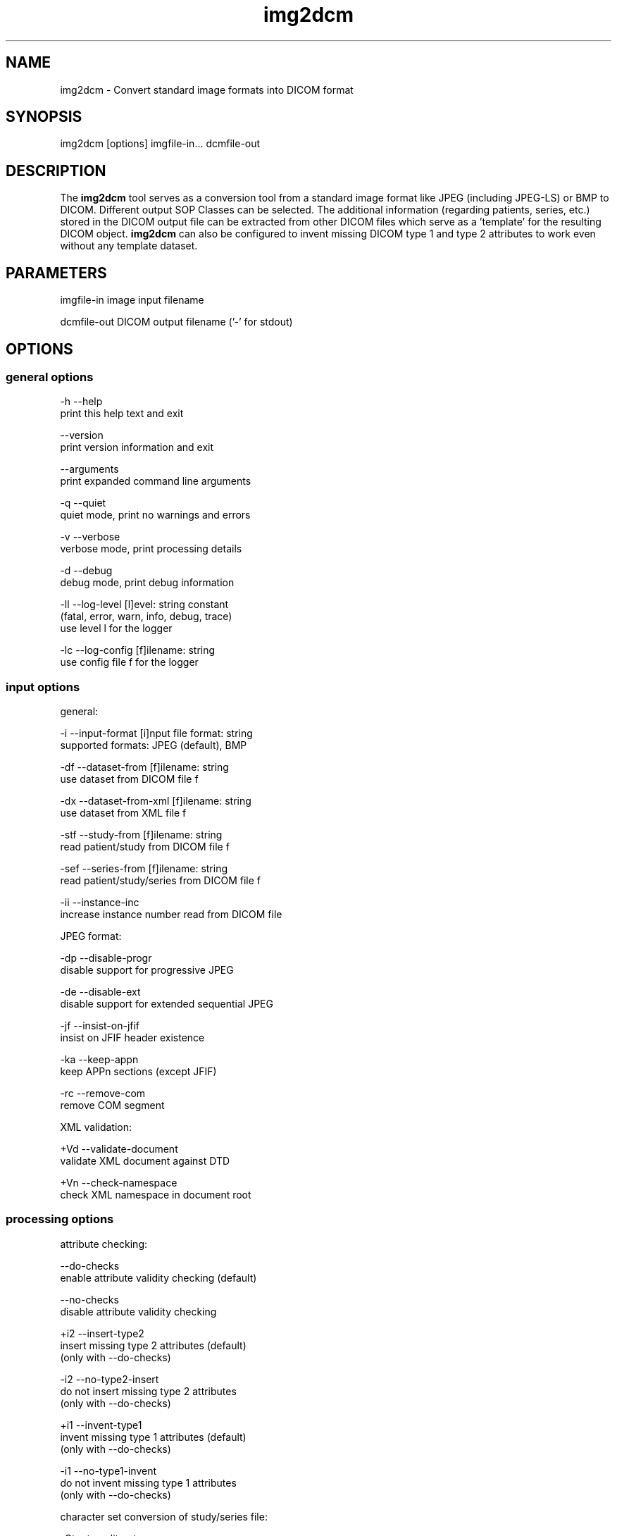 .TH "img2dcm" 1 "Thu Dec 19 2023" "Version 3.6.8" "OFFIS DCMTK" \" -*- nroff -*-
.nh
.SH NAME
img2dcm \- Convert standard image formats into DICOM format

.SH "SYNOPSIS"
.PP
.PP
.nf
img2dcm [options] imgfile-in\&.\&.\&. dcmfile-out
.fi
.PP
.SH "DESCRIPTION"
.PP
The \fBimg2dcm\fP tool serves as a conversion tool from a standard image format like JPEG (including JPEG-LS) or BMP to DICOM\&. Different output SOP Classes can be selected\&. The additional information (regarding patients, series, etc\&.) stored in the DICOM output file can be extracted from other DICOM files which serve as a 'template' for the resulting DICOM object\&. \fBimg2dcm\fP can also be configured to invent missing DICOM type 1 and type 2 attributes to work even without any template dataset\&.
.SH "PARAMETERS"
.PP
.PP
.nf
imgfile-in   image input filename

dcmfile-out  DICOM output filename ('-' for stdout)
.fi
.PP
.SH "OPTIONS"
.PP
.SS "general options"
.PP
.nf
  -h    --help
          print this help text and exit

        --version
          print version information and exit

        --arguments
          print expanded command line arguments

  -q    --quiet
          quiet mode, print no warnings and errors

  -v    --verbose
          verbose mode, print processing details

  -d    --debug
          debug mode, print debug information

  -ll   --log-level  [l]evel: string constant
          (fatal, error, warn, info, debug, trace)
          use level l for the logger

  -lc   --log-config  [f]ilename: string
          use config file f for the logger
.fi
.PP
.SS "input options"
.PP
.nf
general:

  -i    --input-format  [i]nput file format: string
          supported formats: JPEG (default), BMP

  -df   --dataset-from  [f]ilename: string
          use dataset from DICOM file f

  -dx   --dataset-from-xml  [f]ilename: string
          use dataset from XML file f

  -stf  --study-from  [f]ilename: string
          read patient/study from DICOM file f

  -sef  --series-from  [f]ilename: string
          read patient/study/series from DICOM file f

  -ii   --instance-inc
          increase instance number read from DICOM file

JPEG format:

  -dp   --disable-progr
          disable support for progressive JPEG

  -de   --disable-ext
          disable support for extended sequential JPEG

  -jf   --insist-on-jfif
          insist on JFIF header existence

  -ka   --keep-appn
          keep APPn sections (except JFIF)

  -rc   --remove-com
          remove COM segment

XML validation:

  +Vd   --validate-document
          validate XML document against DTD

  +Vn   --check-namespace
          check XML namespace in document root
.fi
.PP
.SS "processing options"
.PP
.nf
attribute checking:

        --do-checks
          enable attribute validity checking (default)

        --no-checks
          disable attribute validity checking

  +i2   --insert-type2
          insert missing type 2 attributes (default)
          (only with --do-checks)

  -i2   --no-type2-insert
          do not insert missing type 2 attributes
          (only with --do-checks)

  +i1   --invent-type1
          invent missing type 1 attributes (default)
          (only with --do-checks)

  -i1   --no-type1-invent
          do not invent missing type 1 attributes
          (only with --do-checks)

character set conversion of study/series file:

  -Ct   --transliterate
          try to approximate characters that cannot be
          represented through similar looking characters

  -Cd   --discard-illegal
          discard characters that cannot be represented
          in destination character set

other processing options:

  -k    --key  [k]ey: gggg,eeee='str', path or dictionary name='str'
          add further attribute
.fi
.PP
.SS "output options"
.PP
.nf
target SOP class:

  -sc   --sec-capture
          write Secondary Capture SOP class (default)

  -nsc  --new-sc
          write new Secondary Capture SOP classes

  -vlp  --vl-photo
          write Visible Light Photographic SOP class

  -oph  --oph-photo
          write Ophthalmic Photography SOP classes

output file format:

  +F    --write-file
          write file format (default)

  -F    --write-dataset
          write data set without file meta information

group length encoding:

  +g=   --group-length-recalc
          recalculate group lengths if present (default)

  +g    --group-length-create
          always write with group length elements

  -g    --group-length-remove
          always write without group length elements

length encoding in sequences and items:

  +e    --length-explicit
          write with explicit lengths (default)

  -e    --length-undefined
          write with undefined lengths

data set trailing padding (not with --write-dataset):

  -p    --padding-off
          no padding (implicit if --write-dataset)

  +p    --padding-create  [f]ile-pad [i]tem-pad: integer
          align file on multiple of f bytes
          and items on multiple of i bytes
.fi
.PP
.SH "NOTES"
.PP
.SS "Attribute Sources"
For converting a general image format into DICOM format, the \fBimg2dcm\fP application may be fed with some additional input for filling mandatory (and optional) attributes in the new DICOM file like patient, study and series information\&. This information can be collected using different approaches, which can be combined and are applied to the result file in the following order:
.PP
.IP "\(bu" 2
Using the \fI--dataset-from\fP option \fBimg2dcm\fP is forced to import attributes from an existing DICOM file\&. The given DICOM file is fully imported and serves as the basis for all further export operations\&. As an exception, the SOP Instance UID is not copied by this option\&. Also image related data like Rows, Columns etc\&. is exchanged during conversion\&. Note that \fBimg2dcm\fP does not check any other attribute values for validity, e\&.g\&. it does not look into sequences to adapt any attributes to the new object (referenced images etc\&.)\&. Therefore, it is recommended to use the templates in the data directory for (old) SC and VLP objects\&. See also section 'Input Templates'\&. As an alternative to option \fI--dataset-from\fP the mutually exclusive option \fI--dataset-from-xml\fP can be used\&. In this case, however, the file must contain XML data in the format as produced by \fBdcm2xml\fP\&.
.IP "\(bu" 2
The \fI--study-from\fP and \fI--series-from\fP options can be used to import patient, study and series information from an existing DICOM file\&. If \fI--series-from\fP is specified, then the given DICOM file is opened by \fBimg2dcm\fP and all mandatory information down to the series level is imported\&. Note that this includes patient, study and series information\&. In case of \fI--study-from\fP, the series information is excluded\&. Using \fI--study-from\fP and \fI--series-from\fP at the same time does make sense\&. If both options are provided on the command line, the rightmost option wins\&. The following attributes are taken over:
.PP
.nf
      Patient Level:
        Patient's Name
        Patient ID
        Patient's Sex
        Patient's Birth Date
        Specific Character Set

      Study Level:
        Study Instance UID
        Study Date
        Study Time
        Referring Physician's Name
        Study ID
        Accession Number

      Series Level (only in case of option --series-from):
        Series Instance UID
        Series Number
        Manufacturer
.fi
.PP

.IP "\(bu" 2
With the \fI--insert-type2\fP and \fI--invent-type1\fP options (both enabled per default), missing attributes (type 2 attributes) and/or missing attribute values (for type 1 attributes) are automatically added and invented by \fBimg2dcm\fP\&. Please note that these options are only evaluated if option \fI--do-checks\fP is enabled (default)\&. If the \fI--no-checks\fP options is enabled, no automatic attribute insertion will take place\&.
.IP "\(bu" 2
The \fI--key\fP option can be used to add further attributes to the DICOM output file\&. It is also possible to specify sequences, items and nested attributes using the \fI--key\fP option\&. In these cases, a special 'path' notation has to be used\&. Details on this path notation can be found in the documentation of \fBdcmodify\fP\&. The \fI--key\fP option can be present more than once\&. The value part (after the '=') may be absent causing the attribute to be set with zero length\&. Please be advised that the \fI--key\fP option is applied at the very end, just before saving the DICOM file, so there is no value checking whatsoever\&.
.PP
.SS "UIDs"
New Study and Series Instance UIDs are generated \fBif necessary\fP after applying the \fI--study-from\fP and \fI--series-from\fP options\&. If Study Instance UID or Series Instance UID are not present after these steps, they are newly generated, independently from each other\&.
.PP
A contrary behavior is chosen for the SOP Instance UID that one could expect to be taken over when using the \fI--dataset-from\fP or \fI--dataset-from-xml\fP option\&. This is \fBnot\fP the case, the SOP Instance UID is \fBnot\fP copied to the new object\&. This should be the desirable behavior for most use cases\&. However, if a certain SOP Instance UID should be inserted into the new object, the \fI--key\fP option should be used\&.
.SS "Input Templates"
For supporting the conversion into DICOM, \fBimg2dcm\fP comes with some pre-defined templates which can be used for the \fI--dataset-from\fP option (see sample files \fISC\&.dump\fP and \fIVLP\&.dump\fP)\&. These templates should be filled with the desired values and then must be dumped (converted) to a DICOM file before actually being used with \fBimg2dcm\fP\&. Use \fBdump2dcm\fP to convert the dump to DICOM\&. Example:
.PP
.PP
.nf
  dump2dcm SC\&.dump SC\&.dcm
.fi
.PP
.PP
For Ophthalmic Photography images, XML templates are provided (see sample file \fIOP_template_utf_8\&.xml\fP and \fIOP_template_latin_1\&.xml\fP)\&.
.PP
It is possible to use any DICOM file as a template\&. Please note that the complete DICOM dataset is imported; hence, it should be assured that only attributes are present which should be part of the constructed DICOM object\&. The SOP Class UID and the Pixel Data attributes (including attributes like Rows, Columns etc\&.) are not copied but replaced by \fBimg2dcm\fP during conversion\&.
.SS "Character Sets"
When an input template is loaded using \fI--dataset-from\fP or \fI--dataset-from-xml\fP, the specific character set of that template is used for the generated DICOM file\&. If the \fI--study-from\fP or \fI--series-from\fP options are used additionally, \fBimg2dcm\fP will try to convert the character set of these attributes to that of the template, and will report an error if that is not possible\&.
.PP
If the \fI--study-from\fP or \fI--series-from\fP options are used without a template, the specific character set of this source is used for the generated DICOM file\&. Any keys specified on the command line with the \fI--key\fP option are treated as raw bytes and override any attributes that may already be present due to a template or study/series file\&. Therefore, care should be taken to not specify a specific character set on the command line if one might be loaded from another file\&. It is also the user's responsibility to ensure that attribute values specified on the command line use the correct encoding, as no conversion will take place before the values are stored in the DICOM file\&.
.SS "Input Plugins"
The \fBimg2dcm\fP application currently supports the JPEG and the BMP image format as input\&.
.SS "JPEG Input Plugin"
For JPEG, the original JPEG from the source file is not decoded but extracted and slightly transformed (e\&.g\&. JFIF header is cut off) to allow fast conversion of even big JPEG files without the need of decoding and re-encoding\&. The JPEG plugin chooses the necessary output transfer syntax automatically depending on the actual encoding of the data inside the JPEG file\&. Therefore, the following Transfer Syntaxes (and their corresponding JPEG encodings) are used by the JPEG plugin:
.PP
.IP "\(bu" 2
JPEG Coding Process 1
.br
 Baseline, Lossy, Non-Hierarchical, Sequential, DCT, Huffman, 8 Bit
.br
 Transfer Syntax UID = 1\&.2\&.840\&.10008\&.1\&.2\&.4\&.50
.IP "\(bu" 2
JPEG Coding Process 2 (8-bit) and 4 (12-bit)
.br
 Extended, Lossy, Non-Hierarchical, Sequential, DCT, Huffman, 8/12 Bit
.br
 Transfer Syntax UID = 1\&.2\&.840\&.10008\&.1\&.2\&.4\&.51
.IP "\(bu" 2
JPEG Coding Process 10 (8-bit) and 12 (12-bit)
.br
 Full Progression, lossy, Non-Hierarch\&., Progressive, DCT, Huffman, 8/12 Bit
.br
 Transfer Syntax UID = 1\&.2\&.840\&.10008\&.1\&.2\&.4\&.55
.PP
.PP
Color and grayscale images are supported\&.
.PP
The support for the Extended JPEG Transfer Syntax can be disabled (\fI--disable-ext\fP option) as well as the support for the (retired) Progressive JPEG Transfer Syntax (\fI--disable-progr\fP option)\&.
.PP
JPEG lossless encoding as well as any arithmetic or hierarchical JPEG encoding modes are not supported by the plugin\&.
.PP
JFIF (JPEG File Interchange Format) information facilitates optional APPn markers in a JPEG file\&. Many digital cameras do not integrate such JFIF information into the JPEG output they create\&. For example, JFIF contains information about the pixel aspect ratio of the compressed image\&. If you want the \fBimg2dcm\fP application to insist on a JFIF header in the JPEG stream, you can use the option \fI--insist-on-jfif\fP which will abort if no JFIF information can be found\&. By default, missing JFIF information is ignored\&.
.PP
For DICOM it is kind of a 'gray zone', whether the integration of JFIF (or any other APPn) data into the DICOM object's internal JPEG stream is allowed or not\&. However, the most reliable approach is to cut those markers and their information off the JPEG stream\&. This approach is also taken by the \fBimg2dcm\fP application\&. By default, all APPn markers are cut off from the original JPEG stream\&. However, if you want to keep other APPn markers than JFIF (e\&.g\&. EXIF information) inside the DICOM stream, the option \fI--keep-appn\fP does the trick\&. It should also be slightly faster than cutting off APPn information, because it is not necessary to scan the whole JPEG stream for such data\&. As stated before, JFIF information is always removed by \fBimg2dcm\fP\&. However, when using this option, the APP2 marker is retained, but \fBimg2dcm\fP does not create an equivalent ICC Profile (0028,2000) attribute\&.
.SS "JPEG-LS Input Plugin"
The JPEG-LS plugin has been integrated directly into the main JPEG plugin\&. There is no need for the user to explicitly state in advance if input is JPEG or JPEG-LS\&.
.PP
For JPEGL-LS, the original JPEG-LS from the source file is not decoded but extracted and slightly transformed (e\&. g\&. APP8 marker is cut off) to allow fast conversion of even big JPEG-LS files without the need of decoding and re-encoding\&.
.PP
The JPEG-LS plugin chooses the necessary output transfer syntax automatically depending on the actual encoding of the data inside the JPEG-LS file\&. Therefore, the following Transfer Syntaxes (and there corresponding JPEG-LS encodings) are used by the JPEG-LS plugin:
.PP
.IP "\(bu" 2
JPEG-LS Lossless Image Compression
.br
 Transfer Syntax UID = 1\&.2\&.840\&.10008\&.1\&.2\&.4\&.80
.IP "\(bu" 2
JPEG-LS Lossy (Near-Lossless) Image Compression
.br
 Transfer Syntax UID = 1\&.2\&.840\&.10008\&.1\&.2\&.4\&.81
.PP
.PP
Color and grayscale images are supported\&. CP-1843 enforce that the value of Planar Configuration (0028,0006) is irrelevant since the manner of encoding components is specified in the JPEG-LS bit stream as component, line or sample interleaved, hence it shall be set to 0\&. Since no color transformation specific for JPEG-LS is currently defined in DICOM, it is assumed that the JPEG-LS stream is encoded in RGB color space\&.
.PP
For DICOM it is clear that SPIFF header should not be present in the DICOM object's internal JPEG-LS stream\&. The plugin will simply rejects any input JPEG-LS file containing a SPIFF header at marker APP8\&.
.PP
By default, all APPn markers are cut off from the original JPEG-LS stream\&. However, if you want to keep APPn markers (e\&.g\&. APP8/HP color transform information, aka 'mrfx') inside the DICOM stream, the option \fI--keep-appn\fP does the trick\&. Pay attention that the plugin will check the actual color transform specified in the APP8/HP marker\&. Since DICOM does not allow any color transform to be specified in the APP8 marker, only a value of \fC0\fP (no color transform) is accepted\&.
.SS "BMP Input Plugin"
\fBimg2dcm\fP supports BMP as input format\&. However, so far only the most common BMP images are supported\&. In particular, BMP images which use bit fields or run length encoding will be rejected\&. Such images are uncommon\&. Input images will either be converted into a DICOM image with RGB color model and a bit depth of 24, or into an image with MONOCHROME2 color model an 8 bits per pixel\&. There are no specific options for fine-tuning BMP format conversion\&.
.SS "Output Plugins"
The desired output SOP Class can be selected on the command line\&. Currently, export plugins for the Secondary Capture Image SOP Class (default, option \fI-sc\fP), the Multiframe Secondary Capture Image SOP Classes (option \fI-nsc\fP), Visible Light Photographic Image SOP Class (option \fI-vl\fP), and the Ophthalmic Photography Image SOP Classes (option \fI-oph\fP) are available\&. Please note that the first one is deprecated according to the DICOM standard but is selected as a default because it is widely supported\&. Future versions of \fBimg2dcm\fP might provide further output plugins for other SOP Classes\&.
.PP
For the new Secondary Capture SOP Classes, it is not possible to specify which specific SOP Class should be used for output\&. That is because these new SOP classes are differentiated from each other by color depth (1/8/16) and the fact whether the image is black/white or color\&. That is why \fBimg2dcm\fP decides during conversion, which output SOP Class is suitable for a given source image\&.
.SH "EXAMPLES"
.PP
Here are some examples that show how the \fBimg2dcm\fP application can be used\&.
.PP
.IP "1." 4
img2dcm image\&.jpg out\&.dcm
.br
 Read JPEG file 'image\&.jpg', convert to the old Secondary Capture SOP Class and save the result to DICOM file 'out\&.dcm'\&. This is the easiest way of using \fBimg2dcm\fP\&. Any type 1 and type 2 attributes required for writing valid objects of this SOP Class are inserted automatically\&.
.IP "2." 4
img2dcm -i BMP image\&.bmp out\&.dcm
.br
 Same as above but tells \fBimg2dcm\fP to read a BMP file instead of JPEG\&.
.IP "3." 4
img2dcm image\&.jpg out\&.dcm -vlp -k 'PatientName=Bond^James'
.br
 Same as first example, but writes Visible Light Photographic Image object to 'out\&.dcm' and sets PatientName to 'Bond^James' which otherwise would be left empty\&.
.IP "4." 4
img2dcm image\&.jpg out\&.dcm --series-from template\&.dcm -k 'PatientName=Bond^James'
.br
 Same as 1), but imports patient/study/series information from DICOM file 'template\&.dcm'\&. Please note that attribute PatientName will contain 'Bond^James' at the end, any value from 'template\&.dcm' will be overwritten\&. That is, because the -k option is applied at the very end of the conversion pipeline (see above)\&.
.IP "5." 4
img2dcm image\&.jpg out\&.dcm --no-checks
.br
 Same as 1), but does not perform any attribute checking and no type 1 and type 2 attribute insertion! So in this case, an invalid DICOM object would be generated\&. This can be interesting if the output file is not meant to be completed but will undergo further transformations, e\&.g\&. adding attributes using \fBdcmodify\fP\&. Only use option \fI--no-checks\fP if you know what you are doing!
.IP "6." 4
img2dcm image\&.jpg out\&.dcm --no-type1-invent
.br
 Same as 1), but does not insert missing type 1 attributes and/or their values\&. Type 2 attributes will be inserted\&. Note that in this case it must be assured that all type 1 attributes are provided by other means, i\&.e\&. by adding them with the \fI--key\fP option\&. Otherwise, \fBimg2dcm\fP will report an error and will stop converting\&.
.IP "7." 4
img2dcm image\&.jpg out\&.dcm --keep-appn --insist-on-jfif
.br
 Same as 1), but takes over APPn information like EXIF into the DICOM object's resulting JPEG stream\&. Further, \fI--insist-on-jfif\fP will force \fBimg2dcm\fP to abort if no JFIF information is existent in the source file\&.
.PP
.SH "LOGGING"
.PP
The level of logging output of the various command line tools and underlying libraries can be specified by the user\&. By default, only errors and warnings are written to the standard error stream\&. Using option \fI--verbose\fP also informational messages like processing details are reported\&. Option \fI--debug\fP can be used to get more details on the internal activity, e\&.g\&. for debugging purposes\&. Other logging levels can be selected using option \fI--log-level\fP\&. In \fI--quiet\fP mode only fatal errors are reported\&. In such very severe error events, the application will usually terminate\&. For more details on the different logging levels, see documentation of module 'oflog'\&.
.PP
In case the logging output should be written to file (optionally with logfile rotation), to syslog (Unix) or the event log (Windows) option \fI--log-config\fP can be used\&. This configuration file also allows for directing only certain messages to a particular output stream and for filtering certain messages based on the module or application where they are generated\&. An example configuration file is provided in \fI<etcdir>/logger\&.cfg\fP\&.
.SH "COMMAND LINE"
.PP
All command line tools use the following notation for parameters: square brackets enclose optional values (0-1), three trailing dots indicate that multiple values are allowed (1-n), a combination of both means 0 to n values\&.
.PP
Command line options are distinguished from parameters by a leading '+' or '-' sign, respectively\&. Usually, order and position of command line options are arbitrary (i\&.e\&. they can appear anywhere)\&. However, if options are mutually exclusive the rightmost appearance is used\&. This behavior conforms to the standard evaluation rules of common Unix shells\&.
.PP
In addition, one or more command files can be specified using an '@' sign as a prefix to the filename (e\&.g\&. \fI@command\&.txt\fP)\&. Such a command argument is replaced by the content of the corresponding text file (multiple whitespaces are treated as a single separator unless they appear between two quotation marks) prior to any further evaluation\&. Please note that a command file cannot contain another command file\&. This simple but effective approach allows one to summarize common combinations of options/parameters and avoids longish and confusing command lines (an example is provided in file \fI<datadir>/dumppat\&.txt\fP)\&.
.SH "ENVIRONMENT"
.PP
The \fBimg2dcm\fP utility will attempt to load DICOM data dictionaries specified in the \fIDCMDICTPATH\fP environment variable\&. By default, i\&.e\&. if the \fIDCMDICTPATH\fP environment variable is not set, the file \fI<datadir>/dicom\&.dic\fP will be loaded unless the dictionary is built into the application (default for Windows)\&.
.PP
The default behavior should be preferred and the \fIDCMDICTPATH\fP environment variable only used when alternative data dictionaries are required\&. The \fIDCMDICTPATH\fP environment variable has the same format as the Unix shell \fIPATH\fP variable in that a colon (':') separates entries\&. On Windows systems, a semicolon (';') is used as a separator\&. The data dictionary code will attempt to load each file specified in the \fIDCMDICTPATH\fP environment variable\&. It is an error if no data dictionary can be loaded\&.
.SH "FILES"
.PP
\fI<datadir>/SC\&.dump\fP - Sample dump file for Secondary Capture images
.br
\fI<datadir>/VLP\&.dump\fP - Sample dump file for Visible Light Photographic images
.br
\fI<datadir>/OP_template\&.xml\fP - Sample XML template for Ophthalmic Photography images
.SH "SEE ALSO"
.PP
\fBdcm2pnm\fP(1), \fBdcmj2pnm\fP(1), \fBdump2dcm\fP(1), \fBdcmconv\fP(1), \fBdcmodify\fP(1), \fBdcm2xml\fP(1)
.SH "COPYRIGHT"
.PP
Copyright (C) 2007-2023 by OFFIS e\&.V\&., Escherweg 2, 26121 Oldenburg, Germany\&.

